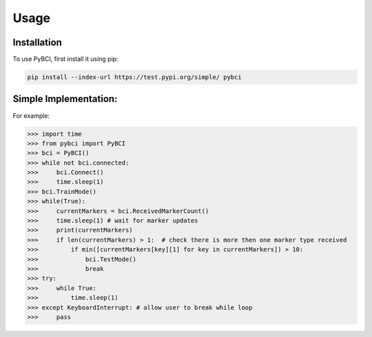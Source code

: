 Usage
=====

.. _installation:

Installation
------------

To use PyBCI, first install it using pip:

.. code-block:: console

   pip install --index-url https://test.pypi.org/simple/ pybci


.. _simpleimplementation:

Simple Implementation:
------------
For example:

>>> import time
>>> from pybci import PyBCI
>>> bci = PyBCI()
>>> while not bci.connected:
>>>     bci.Connect()
>>>     time.sleep(1)
>>> bci.TrainMode()
>>> while(True):
>>>     currentMarkers = bci.ReceivedMarkerCount()
>>>     time.sleep(1) # wait for marker updates
>>>     print(currentMarkers)
>>>     if len(currentMarkers) > 1:  # check there is more then one marker type received
>>>         if min([currentMarkers[key][1] for key in currentMarkers]) > 10:
>>>             bci.TestMode()
>>>             break
>>> try:
>>>     while True:
>>>         time.sleep(1)
>>> except KeyboardInterrupt: # allow user to break while loop
>>>     pass
